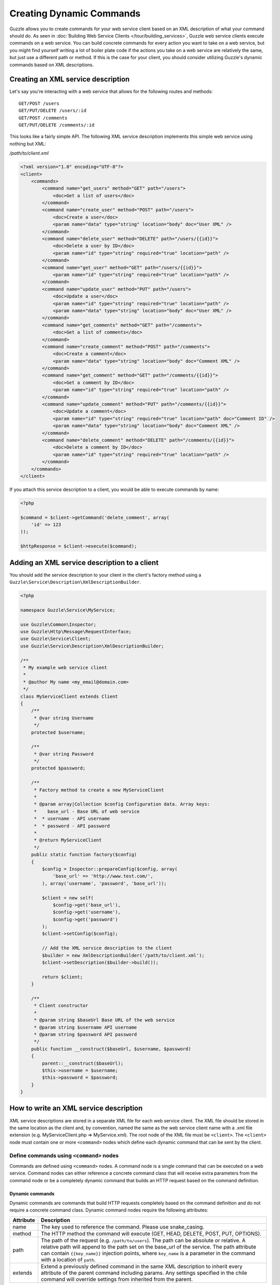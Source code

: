 =========================
Creating Dynamic Commands
=========================

Guzzle allows you to create commands for your web service client based on an XML description of what your command should do.  As seen in :doc:`Building Web Service Clients </tour/building_services>`, Guzzle web service clients execute commands on a web service.  You can build concrete commands for every action you want to take on a web service, but you might find yourself writing a lot of boiler plate code if the actions you take on a web service are relatively the same, but just use a different path or method.  If this is the case for your client, you should consider utilizing Guzzle's dynamic commands based on XML descriptions.

Creating an XML service description
-----------------------------------

Let's say you're interacting with a web service that allows for the following routes and methods::

    GET/POST /users
    GET/PUT/DELETE /users/:id
    GET/POST /comments
    GET/PUT/DELETE /comments/:id

This looks like a fairly simple API.  The following XML service description implements this simple web service using nothing but XML:

*/path/to/client.xml*

.. code-block:: xml

    <?xml version="1.0" encoding="UTF-8"?>
    <client>
        <commands>
            <command name="get_users" method="GET" path="/users">
                <doc>Get a list of users</doc>
            </command>
            <command name="create_user" method="POST" path="/users">
                <doc>Create a user</doc>
                <param name="data" type="string" location="body" doc="User XML" />
            </command>
            <command name="delete_user" method="DELETE" path="/users/{{id}}">
                <doc>Delete a user by ID</doc>
                <param name="id" type="string" required="true" location="path" />
            </command>
            <command name="get_user" method="GET" path="/users/{{id}}">
                <param name="id" type="string" required="true" location="path" />
            </command>
            <command name="update_user" method="PUT" path="/users">
                <doc>Update a user</doc>
                <param name="id" type="string" required="true" location="path" />
                <param name="data" type="string" location="body" doc="User XML" />
            </command>
            <command name="get_comments" method="GET" path="/comments">
                <doc>Get a list of comments</doc>
            </command>
            <command name="create_comment" method="POST" path="/comments">
                <doc>Create a comment</doc>
                <param name="data" type="string" location="body" doc="Comment XML" />
            </command>
            <command name="get_comment" method="GET" path="/comments/{{id}}">
                <doc>Get a comment by ID</doc>
                <param name="id" type="string" required="true" location="path" />
            </command>
            <command name="update_comment" method="PUT" path="/comments/{{id}}">
                <doc>Update a comment</doc>
                <param name="id" type="string" required="true" location="path" doc="Comment ID" />
                <param name="data" type="string" location="body" doc="Comment XML" />
            </command>
            <command name="delete_comment" method="DELETE" path="/comments/{{id}}">
                <doc>Delete a comment by ID</doc>
                <param name="id" type="string" required="true" location="path" />
            </command>
        </commands>
    </client>

If you attach this service description to a client, you would be able to execute commands by name:

.. code-block:: php

    <?php

    $command = $client->getCommand('delete_comment', array(
        'id' => 123
    ));

    $httpResponse = $client->execute($command);

Adding an XML service description to a client
---------------------------------------------

You should add the service description to your client in the client's factory method using a ``Guzzle\Service\Description\XmlDescriptionBuilder``.

.. code-block:: php

    <?php

    namespace Guzzle\Service\MyService;

    use Guzzle\Common\Inspector;
    use Guzzle\Http\Message\RequestInterface;
    use Guzzle\Service\Client;
    use Guzzle\Service\Description\XmlDescriptionBuilder;

    /**
     * My example web service client
     *
     * @author My name <my_email@domain.com>
     */
    class MyServiceClient extends Client
    {
        /**
         * @var string Username
         */
        protected $username;

        /**
         * @var string Password
         */
        protected $password;

        /**
         * Factory method to create a new MyServiceClient
         *
         * @param array|Collection $config Configuration data. Array keys:
         *    base_url - Base URL of web service
         *  * username - API username
         *  * password - API password
         *
         * @return MyServiceClient
         */
        public static function factory($config)
        {
            $config = Inspector::prepareConfig($config, array(
                'base_url' => 'http://www.test.com/',
            ), array('username', 'password', 'base_url'));

            $client = new self(
                $config->get('base_url'),
                $config->get('username'),
                $config->get('password')
            );
            $client->setConfig($config);

            // Add the XML service description to the client
            $builder = new XmlDescriptionBuilder('/path/to/client.xml');
            $client->setDescription($builder->build());

            return $client;
        }

        /**
         * Client constructor
         *
         * @param string $baseUrl Base URL of the web service
         * @param string $username API username
         * @param string $password API password
         */
        public function __construct($baseUrl, $username, $password)
        {
            parent::__construct($baseUrl);
            $this->username = $username;
            $this->password = $password;
        }
    }

How to write an XML service description
---------------------------------------

XML service descriptions are stored in a separate XML file for each web service client.  The XML file should be stored in the same location as the client and, by convention, named the same as the web service client name with a .xml file extension (e.g. MyServiceClient.php => MyService.xml).  The root node of the XML file must be ``<client>``.  The ``<client>`` node must contain one or more ``<command>`` nodes which define each dynamic command that can be sent by the client.

Define commands using ``<command>`` nodes
~~~~~~~~~~~~~~~~~~~~~~~~~~~~~~~~~~~~~~~~~

Commands are defined using ``<command>`` nodes.  A command node is a single command that can be executed on a web service.  Command nodes can either reference a concrete command class that will receive extra parameters from the command node or be a completely dynamic command that builds an HTTP request based on the command definition.

Dynamic commands
^^^^^^^^^^^^^^^^

Dynamic commands are commands that build HTTP requests completely based on the command definition and do not require a concrete command class.  Dynamic command nodes require the following attributes:

+-----------+----------------------------------------------------------------------+
| Attribute | Description                                                          |
+===========+======================================================================+
|  name     | The key used to reference the command.  Please use snake_casing.     |
+-----------+----------------------------------------------------------------------+
|  method   | The HTTP method the command will execute (GET, HEAD, DELETE, POST,   |
|           | PUT, OPTIONS).                                                       |
+-----------+----------------------------------------------------------------------+
|  path     | The path of the request (e.g. ``/path/to/users``).  The path can be  |
|           | absolute or relative.  A relative path will append to the path set   |
|           | on the base_url of the service.  The path attribute can contain      |
|           | ``{{key_name}}`` injection points, where ``key_name`` is a parameter |
|           | in the command with a location of ``path``.                          |
+-----------+----------------------------------------------------------------------+
|  extends  | Extend a previously defined command in the same XML description to   |
|           | inherit every attribute of the parent command including params.  Any |
|           | settings specified in the chile command will override settings from  |
|           | inherited from the parent.                                           |
+-----------+----------------------------------------------------------------------+

.. code-block:: xml

    <command name="my_command" method="GET" path="/path/to/users">

``<command>`` nodes can contain an optional ``<doc>`` node that describes what the command does.

.. code-block:: xml

    <command name="my_command" method="GET" path="/path/to/users">
        <doc>Documentation about the command</doc>
    </command>

``<param>`` nodes are used within ``<command>`` nodes to specify each parameter that the command will take into account when building an HTTP request.  Param nodes can contain the following attributes:

===============  =================================================================  ===========================================
Attribute        Description                                                        Example
===============  =================================================================  ===========================================
location         The location in which the parameter will be added to the           ``location="path"`` or
                 generated request.                                                 ``location="header:X-Header"``
type             Type of variable (array, boolean, class, date, enum, float,        ``type="class:Guzzle\Common\Collection"``
                 integer, regex, string, timestamp).  Some type commands accept
                 arguments by separating the type and argument with a colon         ``type="array"``
                 (e.g. enum:lorem,ipsum).
required         Whether or not the argument is required.  If a required parameter  ``@guzzle key required="true"`` or
                 is not set and you try to execute a command, an exception will be  ``@guzzle key required="false"``
                 thrown.
default          Default value of the parameter that will be used if a value is
                 not provided before executing the command.                         ``default="default-value!"``
doc              Documentation for the parameter.                                   ``doc="This is the documentation"``
min_length       Minimum value length.                                              ``min_length="5"``
max_length       Maximum value length.                                              ``max_length="15"``
static           A value that cannot be changed.                                    ``static="this cannot be changed"``
prepend          Text to prepend to the value if the value is set.                  ``prepend="this_is_added_before."``
append           Text to append to the value if the value is set.                   ``append=".this_is_added_after"``
===============  =================================================================  ===========================================

The **location** attribute can be one of the following values:

+---------+------------------------------------------------------------------------------------------------+
| path    | Specifies the parameter as one that will inject into the ``path`` attribute of the command     |
+---------+------------------------------------------------------------------------------------------------+
| query   | Sets a query string value using the key and value of the parameter.  A custom query string key |
|         | can be used by providing the custom key after the query location separated by a colon          |
|         | (e.g. ``location="query:QueryKey``)"                                                           |
+---------+------------------------------------------------------------------------------------------------+
| header  | The parameter will be added as a header.  The header will be set as the name of the parameter  |
|         | or you can specify a custom header by providing the custom header after the header location    |
|         | separated by a colon (e.g. ``location="header:X-Custom-Header"``)                              |
+---------+------------------------------------------------------------------------------------------------+
| body    + The parameter value will be used as the body of the generated HTTP request                     |
+---------+------------------------------------------------------------------------------------------------+
| data    | This is the default location of parameters that do not contain a location attribute            |
+---------+------------------------------------------------------------------------------------------------+

Concrete commands
^^^^^^^^^^^^^^^^^

Concrete commands pass the values specified in ``<param>`` nodes to concrete command objects.  This is useful if you want to create an abstracted concrete command that accepts a collection of parameters that it uses to build a request but still allows for custom response processing so that the command can return a valuable result.  Concrete commands require a ``class`` attribute that references the class name to instantiate when the command is created.  The class attribute can use the PHP namespace separator or periods for namespace separators (e.g. both ``Guzzle.Service.Command.ClosureCommand`` and ``Guzzle\Service\Command\ClosureCommand`` are acceptable). Concrete command nodes don't use a ``method`` or ``path`` attribute; however, these parameters can be specified as ``<param>`` nodes which will be passed to the concrete command as parameters.

.. code-block:: xml

    <command name="my_concrete_command" class="Guzzle.Service.MyService.Command.DefaultDynamicCommand">
        <doc>Execute a command on the web service using a concrete class</doc>
        <param name="path" type="string" doc="Path of request" />
        <param name="method" type="enum:GET,HEAD,DELETE,POST,PUT,OPTIONS" doc="HTTP method. One of GET, HEAD, DELETE, PUT, POST, or OPTIONS" />
        <param name="other_data" type="string" doc="Give me something" />
        <param name="static_setting" static="dynamic" doc="This setting cannot be changed cause it is static" />
    </command>

This example command will instantiate a ``Guzzle\Service\MyService\Command\DefaultDynamicCommand`` when it is executed from a client (e.g. ``$client->getCommand('my_concrete_command')->execute()``).  The instantiated command will receive the ``<param>`` node values as a ``Guzzle\Common\Collection`` object that it can use to build an HTTP request.

Use custom ``<types>`` for data validation
~~~~~~~~~~~~~~~~~~~~~~~~~~~~~~~~~~~~~~~~~~

Custom types can be registered to create shortcut references to type implementations or custom type classes that can be registered with the ``Guzzle\Common\Inspector`` class.  The ``<client>`` node can contain a ``<types>`` node which contains one or more ``<type>`` nodes.

You can use the ``type`` attribute on command parameters to enforce parameter values match a certain filter or are of a certain type.  For example, you could create a command parameter that must match a regular expression using the following snippet of code:

.. code-block:: xml

    <?xml version="1.0" encoding="UTF-8"?>
    <client>
        <command name="example_command" method="GET" path="/{{username}}">
            <param name="my_parameter" type="regex:/[0-9a-zA-z_\-]+/" location="path" />
        </command>
    </client>

When an end-developer creates this command, they will need to pass a value that matches the ``/[0-9a-zA-z_\-]+/`` regular expression.  If a supplied parameter does not match this regular expression, an exception will be thrown.  If you use this same pattern in various parts of your XML service description, then you could create a shortcut ``<type>`` node and reference your custom type in each command.

.. code-block:: xml

    <?xml version="1.0" encoding="UTF-8"?>
    <types>
        <type name="username" class="Guzzle.Common.InspectorFilter.Regex" default="/[0-9a-zA-z_\-]+/" />
    </types>
    <client>
        <command name="example_command" method="GET" path="/{{username}}">
            <param name="my_parameter" type="username" location="path" />
        </command>
    </client>

Use Dynamic and Concrete Commands
---------------------------------

Concrete commands are much better suited for interacting with complex web services or dealing with custom entity bodies that must be generated based on command parameters.  Never fear-- web service clients can utilize both concrete and dynamic commands.  When retrieving a command by name--

.. code-block:: php

    <?php

    $command = $client->getCommand('command_name');

The client will first check if it has a service description and if the service descriptions has a command defined by the name of 'command_name.'  If the client has a dynamic command named 'command_name', then a dynamic command will be created and returned.  If the client does not have a service description or its service description does not have a command defined by that name, it will see if a concrete command class maps to that name.  If it does, it will create the concrete command class and return it.  Whether or not the command is a concrete command or dynamic command doesn't matter to the end-developer as long as he/she can execute the command and get back a valuable response.

Caveats with service descriptions
---------------------------------

No code completion
~~~~~~~~~~~~~~~~~~

Dynamic commands cannot be directly instantiated and don't have setter methods to easily build up a command.  This means that you won't get code completion.

No custom response processing
~~~~~~~~~~~~~~~~~~~~~~~~~~~~~

Dynamic commands can't perform any type of response processing to create more valuable command results.  This means, for example, that the result of a command to retrieve a user will return a ``\SimpleXMLElement``, not a ``User`` object.

Weak support for custom entity bodies
~~~~~~~~~~~~~~~~~~~~~~~~~~~~~~~~~~~~~

XML service descriptions are great for creating relatively simple commands, but you may have noticed that the PUT/POST commands in the example XML service description force the end-developer to build an XML entity body from scratch to send with those requests.  This is fine for relatively simple clients, but a better way of implementing these entity enclosing requests is to create models for the bodies of the commands and force end-developers to set the data parameter using a model by specifying the class in the parameter's type attribute:

.. code-block:: xml

    <!-- ... -->
    <command name="create_user" method="POST" path="/users">
        <doc>Create a user</doc>
        <param name="data" type="class:Guzzle\Service\MyService\Model\User" location="body" doc="User model" />
    </command>
    <command name="update_user" method="PUT" path="/users">
        <doc>Update a user</doc>
        <param name="id" type="string" required="true" location="path" />
        <param name="data" type="class:Guzzle\Service\MyService\Model\User" location="body" doc="User model" />
    </command>
    <command name="create_comment" method="POST" path="/comments">
        <doc>Create a comment</doc>
        <param name="data" type="class:Guzzle\Service\MyService\Model\Comment" location="body" doc="Comment model" />
    </command>
    <command name="update_comment" method="PUT" path="/comments/{{id}}">
        <doc>Update a comment</doc>
        <param name="id" type="string" required="true" location="path" doc="Comment ID" />
        <param name="data" type="class:Guzzle\Service\MyService\Model\Comment" location="body" doc="Comment model" />
    </command>
    <!-- ... -->